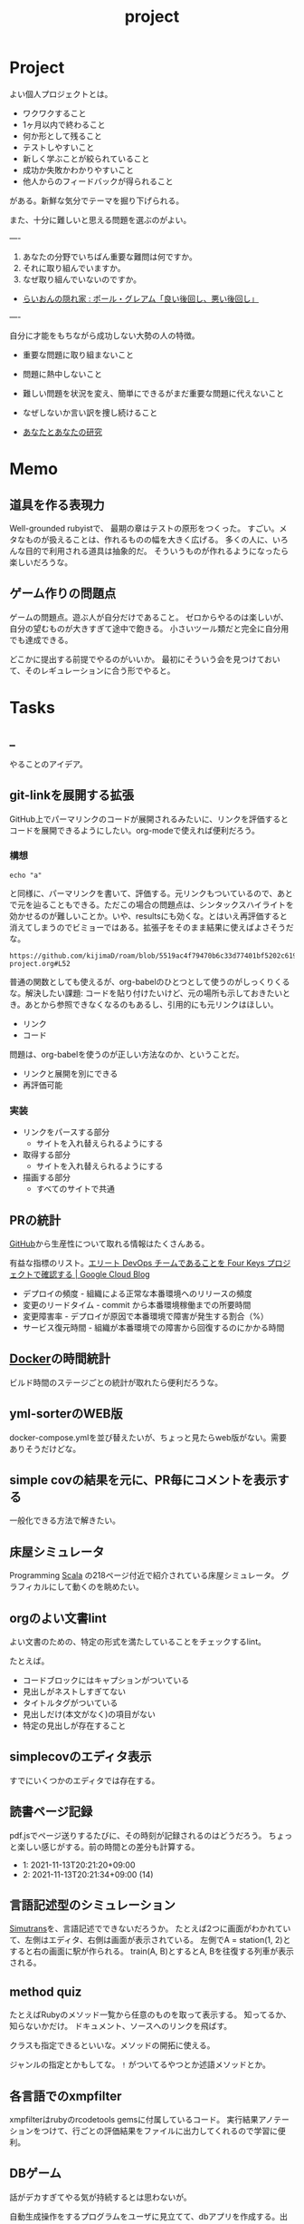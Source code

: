 :PROPERTIES:
:ID:       a9fab970-2057-48ce-95ee-19964d639a38
:header-args+: :wrap :results raw
:END:
#+title: project
* Project
よい個人プロジェクトとは。

- ワクワクすること
- 1ヶ月以内で終わること
- 何か形として残ること
- テストしやすいこと
- 新しく学ぶことが絞られていること
- 成功か失敗かわかりやすいこと
- 他人からのフィードバックが得られること

がある。新鮮な気分でテーマを掘り下げられる。

また、十分に難しいと思える問題を選ぶのがよい。

----

1. あなたの分野でいちばん重要な難問は何ですか。
2. それに取り組んでいますか。
3. なぜ取り組んでいないのですか。

+ [[http://blog.livedoor.jp/lionfan/archives/52909819.html][らいおんの隠れ家 : ポール・グレアム「良い後回し、悪い後回し」]]

----

自分に才能をもちながら成功しない大勢の人の特徴。

- 重要な問題に取り組まないこと
- 問題に熱中しないこと
- 難しい問題を状況を変え、簡単にできるがまだ重要な問題に代えないこと
- なぜしないか言い訳を捜し続けること

+ [[http://www-comm.cs.shinshu-u.ac.jp/david/papers/stories/japanese/hamming.pdf][あなたとあなたの研究]]
* Memo
** 道具を作る表現力
Well-grounded rubyistで、 最期の章はテストの原形をつくった。
すごい。メタなものが扱えることは、作れるものの幅を大きく広げる。
多くの人に、いろんな目的で利用される道具は抽象的だ。
そういうものが作れるようになったら楽しいだろうな。
** ゲーム作りの問題点
ゲームの問題点。遊ぶ人が自分だけであること。
ゼロからやるのは楽しいが、自分の望むものが大きすぎて途中で飽きる。
小さいツール類だと完全に自分用でも達成できる。

どこかに提出する前提でやるのがいいか。
最初にそういう会を見つけておいて、そのレギュレーションに合う形でやると。
* Tasks
** _
やることのアイデア。
** git-linkを展開する拡張
:LOGBOOK:
CLOCK: [2022-06-22 Wed 22:45]--[2022-06-22 Wed 23:10] =>  0:25
CLOCK: [2022-06-21 Tue 22:54]--[2022-06-21 Tue 23:19] =>  0:25
CLOCK: [2022-06-21 Tue 09:06]--[2022-06-21 Tue 09:31] =>  0:25
CLOCK: [2022-06-21 Tue 08:40]--[2022-06-21 Tue 09:05] =>  0:25
CLOCK: [2022-06-21 Tue 08:14]--[2022-06-21 Tue 08:39] =>  0:25
CLOCK: [2022-06-20 Mon 20:39]--[2022-06-20 Mon 21:04] =>  0:25
CLOCK: [2022-06-20 Mon 20:14]--[2022-06-20 Mon 20:39] =>  0:25
CLOCK: [2022-06-20 Mon 17:50]--[2022-06-20 Mon 18:15] =>  0:25
CLOCK: [2022-06-20 Mon 17:25]--[2022-06-20 Mon 17:50] =>  0:25
CLOCK: [2022-06-20 Mon 17:00]--[2022-06-20 Mon 17:25] =>  0:25
CLOCK: [2022-06-17 Fri 10:31]--[2022-06-17 Fri 10:56] =>  0:25
CLOCK: [2022-06-17 Fri 10:01]--[2022-06-17 Fri 10:26] =>  0:25
CLOCK: [2022-06-17 Fri 00:11]--[2022-06-17 Fri 00:36] =>  0:25
CLOCK: [2022-06-16 Thu 23:33]--[2022-06-16 Thu 23:58] =>  0:25
:END:
GitHub上でパーマリンクのコードが展開されるみたいに、リンクを評価するとコードを展開できるようにしたい。org-modeで使えれば便利だろう。
*** 構想
#+begin_src shell
echo "a"
#+end_src

#+RESULTS:
#+begin_results
a
#+end_results

と同様に、パーマリンクを書いて、評価する。元リンクもついているので、あとで元を辿ることもできる。ただこの場合の問題点は、シンタックスハイライトを効かせるのが難しいことか。いや、resultsにも効くな。とはいえ再評価すると消えてしまうのでビミョーではある。拡張子をそのまま結果に使えばよさそうだな。

#+begin_src gh-permalink
https://github.com/kijimaD/roam/blob/5519ac4f79470b6c33d77401bf5202c61951f8bb/20210615222732-project.org#L52
#+end_src

#+RESULTS:
#+begin_results shell
echo "aaaa"
#+end_results

普通の関数としても使えるが、org-babelのひとつとして使うのがしっくりくるな。解決したい課題: コードを貼り付けたいけど、元の場所も示しておきたいとき。あとから参照できなくなるのもあるし、引用的にも元リンクはほしい。

- リンク
- コード

問題は、org-babelを使うのが正しい方法なのか、ということだ。

- リンクと展開を別にできる
- 再評価可能
*** 実装
- リンクをパースする部分
  - サイトを入れ替えられるようにする
- 取得する部分
  - サイトを入れ替えられるようにする
- 描画する部分
  - すべてのサイトで共通
** PRの統計
[[id:6b889822-21f1-4a3e-9755-e3ca52fa0bc4][GitHub]]から生産性について取れる情報はたくさんある。

有益な指標のリスト。[[https://cloud.google.com/blog/ja/products/gcp/using-the-four-keys-to-measure-your-devops-performance][エリート DevOps チームであることを Four Keys プロジェクトで確認する | Google Cloud Blog]]

- デプロイの頻度 - 組織による正常な本番環境へのリリースの頻度
- 変更のリードタイム - commit から本番環境稼働までの所要時間
- 変更障害率 - デプロイが原因で本番環境で障害が発生する割合（%）
- サービス復元時間 - 組織が本番環境での障害から回復するのにかかる時間

** [[id:1658782a-d331-464b-9fd7-1f8233b8b7f8][Docker]]の時間統計
ビルド時間のステージごとの統計が取れたら便利だろうな。
** yml-sorterのWEB版
docker-compose.ymlを並び替えたいが、ちょっと見たらweb版がない。需要ありそうだけどな。
** simple covの結果を元に、PR毎にコメントを表示する
一般化できる方法で解きたい。
** 床屋シミュレータ
Programming [[id:b2f63c13-4b30-481c-9c95-8abe388254fd][Scala]] の218ページ付近で紹介されている床屋シミュレータ。
グラフィカルにして動くのを眺めたい。
** orgのよい文書lint
よい文書のための、特定の形式を満たしていることをチェックするlint。

たとえば。
- コードブロックにはキャプションがついている
- 見出しがネストしすぎてない
- タイトルタグがついている
- 見出しだけ(本文がなく)の項目がない
- 特定の見出しが存在すること
** simplecovのエディタ表示
すでにいくつかのエディタでは存在する。
** 読書ページ記録
pdf.jsでページ送りするたびに、その時刻が記録されるのはどうだろう。
ちょっと楽しい感じがする。前の時間との差分も計算する。
- 1: 2021-11-13T20:21:20+09:00
- 2: 2021-11-13T20:21:34+09:00 (14)
** 言語記述型のシミュレーション
[[id:7c01d791-1479-4727-b076-280034ab6a40][Simutrans]]を、言語記述でできないだろうか。
たとえば2つに画面がわかれていて、左側はエディタ、右側は画面が表示されている。
左側でA = station(1, 2)とすると右の画面に駅が作られる。
train(A, B)とするとA, Bを往復する列車が表示される。
** method quiz
たとえばRubyのメソッド一覧から任意のものを取って表示する。
知ってるか、知らないかだけ。
ドキュメント、ソースへのリンクを飛ばす。

クラスも指定できるといいな。メソッドの開拓に使える。

ジャンルの指定とかもしてな。 ~!~ がついてるやつとか述語メソッドとか。
** 各言語でのxmpfilter
xmpfilterはrubyのrcodetools gemsに付属しているコード。
実行結果アノテーションをつけて、行ごとの評価結果をファイルに出力してくれるので学習に便利。
** DBゲーム
話がデカすぎてやる気が持続するとは思わないが。

自動生成操作をするプログラムをユーザに見立てて、dbアプリを作成する。出来ていくデータを眺める。とにかく重要なのは、生身のユーザを必要としないことだ。
基本的に眺める楽しさ。

viewは一切開発せず、直にパブリックメソッドを実行するbotを仮想ユーザとして考える。何かイベントを与えると必要なことを行おうとする。経営のダッシュボードだけ可視化できるようにして、あとはルールとして実装する。あとで変更しやすいように、テキストで全管理できるDBにしたいな。
- 株
- 病院
- レンタルビデオ
- 人間関係ネットワーク。お互いに影響を与え合う様子。

パワポケのペナントモードという考え方もできる。チームという入力を入れると、試合データが出てくる。試合やチームによって、所属する選手は変化していく。それってシミュレーションゲーム。値を自由に入れることができないシミュレーション。
うむむ、DBを使う必要はあるんだろうか。
** SimutransのCUI版
** 倉庫番
でかいのに取り組むより、これくらいがよい。
- 空間の実装方法が理解できる。
** プログラムゲーム
最低限の世界のルールを定めておいて、それをプログラムで解決するゲーム。
世界のルール: 物体は質量を持つ、移動には費用がかかる、その枠の中で自由にプログラムできる、というもの。本質的には、ルールセットを記述して戦うロボット的なゲームに似ている。でもそうやって具体的なひとつのケースを見るのではなくて、全体を見るところが違う。
** サウンドノベル・web
- markdownを拡張してサウンドノベル用の文法を作る。
- webでmdを読み込んで表示できるようにする。
** バッジ出力ツール
たとえばカバレッジ出力などは乱立している。
** パッケージ作る
これが現実的か。
- 小さくていい。
- 他のを見て参考にできる。
- 一度理解すれば横展開がやりやすい。どこかにPR出せばスターがつきやすいのもいい。確実に需要がある。
** 経済ゲーム
Practical Ruby Projectsに書いてあったやつ。経済シミュレーター。
[[id:b4f27aef-22ec-45c0-be50-810f3a0cf9bc][Money]]の知識と絡められないか。
* Archives
** CLOSE Textlint Web
CLOSED: [2021-09-10 Fri 17:52]
- もうすでにある。
** CLOSE テキストベースのゲーム
CLOSED: [2021-08-31 Tue 23:20]
[[id:70f249a8-f8c8-4a7e-978c-8ff04ffd09c0][digger]]で、[[id:cfd092c4-1bb2-43d3-88b1-9f647809e546][Ruby]]を使ってやった。

- テストしやすいためテキスト主体。
- ローグライク
- アドベンチャーゲーム
** CLOSE melpaクローン
CLOSED: [2022-03-05 Sat 22:55]
ruby gemsのクローンのmelpa版。すでにあった。
** DONE gemfile exporter
CLOSED: [2022-04-11 Mon 22:05]
絶対もうあるが、便利コマンドの練習になる。
** DONE stale-files-action
CLOSED: [2022-05-27 Fri 00:47]
:LOGBOOK:
CLOCK: [2022-05-01 Sun 16:05]--[2022-05-01 Sun 16:30] =>  0:25
CLOCK: [2022-05-01 Sun 14:56]--[2022-05-01 Sun 15:21] =>  0:25
CLOCK: [2022-05-01 Sun 14:12]--[2022-05-01 Sun 14:37] =>  0:25
CLOCK: [2022-05-01 Sun 13:26]--[2022-05-01 Sun 13:51] =>  0:25
CLOCK: [2022-05-01 Sun 11:48]--[2022-05-01 Sun 12:13] =>  0:25
CLOCK: [2022-05-01 Sun 11:23]--[2022-05-01 Sun 11:48] =>  0:25
CLOCK: [2022-05-01 Sun 10:48]--[2022-05-01 Sun 11:13] =>  0:25
CLOCK: [2022-05-01 Sun 10:17]--[2022-05-01 Sun 10:42] =>  0:25
CLOCK: [2022-05-01 Sun 09:48]--[2022-05-01 Sun 10:13] =>  0:25
CLOCK: [2022-05-01 Sun 09:23]--[2022-05-01 Sun 09:48] =>  0:25
CLOCK: [2022-04-30 Sat 22:55]--[2022-04-30 Sat 23:20] =>  0:25
CLOCK: [2022-04-30 Sat 22:29]--[2022-04-30 Sat 22:54] =>  0:25
CLOCK: [2022-04-30 Sat 22:04]--[2022-04-30 Sat 22:29] =>  0:25
CLOCK: [2022-04-30 Sat 21:39]--[2022-04-30 Sat 22:04] =>  0:25
CLOCK: [2022-04-30 Sat 21:04]--[2022-04-30 Sat 21:29] =>  0:25
CLOCK: [2022-04-30 Sat 20:09]--[2022-04-30 Sat 20:34] =>  0:25
CLOCK: [2022-04-30 Sat 19:40]--[2022-04-30 Sat 20:05] =>  0:25
CLOCK: [2022-04-30 Sat 19:15]--[2022-04-30 Sat 19:40] =>  0:25
CLOCK: [2022-04-30 Sat 17:15]--[2022-04-30 Sat 17:40] =>  0:25
CLOCK: [2022-04-30 Sat 16:06]--[2022-04-30 Sat 16:31] =>  0:25
CLOCK: [2022-04-30 Sat 15:41]--[2022-04-30 Sat 16:06] =>  0:25
CLOCK: [2022-04-30 Sat 15:15]--[2022-04-30 Sat 15:40] =>  0:25
CLOCK: [2022-04-30 Sat 14:50]--[2022-04-30 Sat 15:15] =>  0:25
CLOCK: [2022-04-30 Sat 11:28]--[2022-04-30 Sat 11:53] =>  0:25
:END:
更新のないファイルを検知して、issueを作成し、一覧コメントをつけるアクション。

- 更新のないファイル検知
- issue作成
- データを受け取って整形、コメント送信

#+caption: こんな感じのコメント
#+begin_src
- [ ] ./docs/ruby.org 2021-03-04 40days
- [ ] ./docs/python.org 2021-03-04 44days
#+end_src

*** 変数情報
コメントの最後で、実行した条件を表示する。
*** カウント
stale総数 / 検索対象数、 パーセント。
*** ファイル名をリンク化

